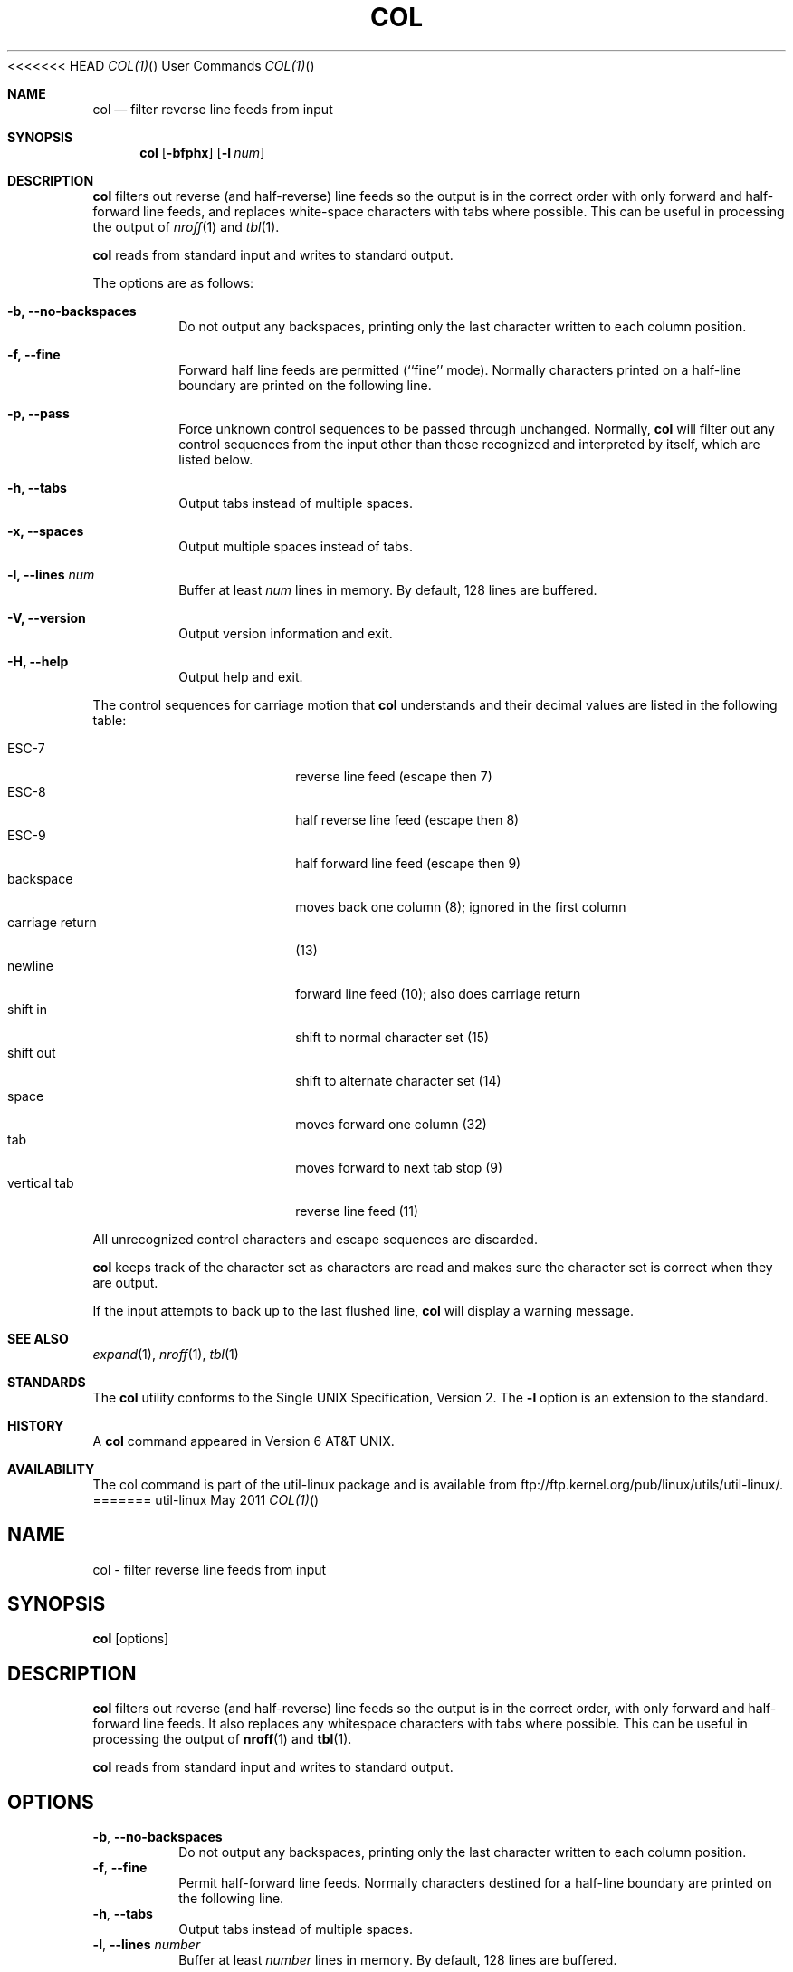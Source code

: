 .\" Copyright (c) 1990 The Regents of the University of California.
.\" All rights reserved.
.\"
.\" This code is derived from software contributed to Berkeley by
.\" Michael Rendell.
.\"
.\" Redistribution and use in source and binary forms, with or without
.\" modification, are permitted provided that the following conditions
.\" are met:
.\" 1. Redistributions of source code must retain the above copyright
.\"    notice, this list of conditions and the following disclaimer.
.\" 2. Redistributions in binary form must reproduce the above copyright
.\"    notice, this list of conditions and the following disclaimer in the
.\"    documentation and/or other materials provided with the distribution.
.\" 3. All advertising materials mentioning features or use of this software
.\"    must display the following acknowledgement:
.\"	This product includes software developed by the University of
.\"	California, Berkeley and its contributors.
.\" 4. Neither the name of the University nor the names of its contributors
.\"    may be used to endorse or promote products derived from this software
.\"    without specific prior written permission.
.\"
.\" THIS SOFTWARE IS PROVIDED BY THE REGENTS AND CONTRIBUTORS ``AS IS'' AND
.\" ANY EXPRESS OR IMPLIED WARRANTIES, INCLUDING, BUT NOT LIMITED TO, THE
.\" IMPLIED WARRANTIES OF MERCHANTABILITY AND FITNESS FOR A PARTICULAR PURPOSE
.\" ARE DISCLAIMED.  IN NO EVENT SHALL THE REGENTS OR CONTRIBUTORS BE LIABLE
.\" FOR ANY DIRECT, INDIRECT, INCIDENTAL, SPECIAL, EXEMPLARY, OR CONSEQUENTIAL
.\" DAMAGES (INCLUDING, BUT NOT LIMITED TO, PROCUREMENT OF SUBSTITUTE GOODS
.\" OR SERVICES; LOSS OF USE, DATA, OR PROFITS; OR BUSINESS INTERRUPTION)
.\" HOWEVER CAUSED AND ON ANY THEORY OF LIABILITY, WHETHER IN CONTRACT, STRICT
.\" LIABILITY, OR TORT (INCLUDING NEGLIGENCE OR OTHERWISE) ARISING IN ANY WAY
.\" OUT OF THE USE OF THIS SOFTWARE, EVEN IF ADVISED OF THE POSSIBILITY OF
.\" SUCH DAMAGE.
.\"
.\"     @(#)col.1	6.8 (Berkeley) 6/17/91
.\"
<<<<<<< HEAD
.Dd May 2011 "  "
.Dt COL(1) "" "User Commands"
.Os util-linux
.Sh NAME
.Nm col
.Nd filter reverse line feeds from input
.Sh SYNOPSIS
.Nm col
.Op Fl bfphx
.Op Fl l Ar num
.Sh DESCRIPTION
.Nm
filters out reverse (and half-reverse) line feeds so the output is
in the correct order with only forward and half-forward line
feeds, and replaces white-space characters with tabs where possible.
This can be useful in processing the output of
.Xr nroff 1
and
.Xr tbl  1 .
.Pp
.Nm
reads from standard input and writes to standard output.
.Pp
The options are as follows:
.Bl -tag -width "-lnum"
.It Fl b, Fl Fl no-backspaces
Do not output any backspaces, printing only the last character
written to each column position.
.It Fl f, Fl Fl fine
Forward half line feeds are permitted (``fine'' mode).
Normally characters printed on a half-line boundary are printed
on the following line.
.It Fl p, Fl Fl pass
Force unknown control sequences to be passed through unchanged.
Normally,
.Nm col
will filter out any control sequences from the input other than those
recognized and interpreted by itself, which are listed below.
.It Fl h, Fl Fl tabs
Output tabs instead of multiple spaces.
.It Fl x, Fl Fl spaces
Output multiple spaces instead of tabs.
.It Fl l, Fl Fl lines Ar num
Buffer at least
.Ar num
lines in memory.
By default, 128 lines are buffered.
.It Fl V, Fl Fl version
Output version information and exit.
.It Fl H, Fl Fl help
Output help and exit.
.El
.Pp
The control sequences for carriage motion that
.Nm col
understands and their decimal values are listed in the following
table:
.Pp
.Bl -tag -width "carriage return" -compact
.It ESC\-7
reverse line feed (escape then 7)
.It ESC\-8
half reverse line feed (escape then 8)
.It ESC\-9
half forward line feed (escape then 9)
.It backspace
moves back one column (8); ignored in the first column
.It carriage return
(13)
.It newline
forward line feed (10); also does carriage return
.It shift in
shift to normal character set (15)
.It shift out
shift to alternate character set (14)
.It space
moves forward one column (32)
.It tab
moves forward to next tab stop (9)
.It vertical tab
reverse line feed (11)
.El
.Pp
All unrecognized control characters and escape sequences are
discarded.
.Pp
.Nm
keeps track of the character set as characters are read and makes
sure the character set is correct when they are output.
.Pp
If the input attempts to back up to the last flushed line,
.Nm col
will display a warning message.
.Sh SEE ALSO
.Xr expand 1 ,
.Xr nroff 1 ,
.Xr tbl 1
.Sh STANDARDS
The
.Nm col
utility conforms to the Single UNIX Specification, Version 2. The
.Fl l
option is an extension to the standard.
.Sh HISTORY
A
.Nm col
command
appeared in Version 6 AT&T UNIX.
.Sh AVAILABILITY
The col command is part of the util-linux package and is available from
ftp://ftp.kernel.org/pub/linux/utils/util-linux/.
=======
.TH COL "1" "July 2014" "util-linux" "User Commands"
.SH NAME
col \- filter reverse line feeds from input
.SH SYNOPSIS
.B col
[options]
.SH DESCRIPTION
.B col
filters out reverse (and half-reverse) line feeds so the output is in the
correct order, with only forward and half-forward line feeds.  It also replaces
any whitespace characters with tabs where possible.  This can be useful in
processing the output of
.BR nroff (1)
and
.BR tbl (1).
.PP
.B col
reads from standard input and writes to standard output.
.SH OPTIONS
.TP
\fB\-b\fR, \fB\-\-no\-backspaces\fR
Do not output any backspaces, printing only the last character written to
each column position.
.TP
\fB\-f\fR, \fB\-\-fine\fR
Permit half-forward line feeds.
Normally characters destined for a half-line boundary are printed on the
following line.
.TP
\fB\-h\fR, \fB\-\-tabs\fR
Output tabs instead of multiple spaces.
.TP
\fB\-l\fR, \fB\-\-lines\fR \fInumber\fR
Buffer at least
.I number
lines in memory.  By default, 128 lines are buffered.
.TP
\fB\-p\fR, \fB\-\-pass\fR
Force unknown control sequences to be passed through unchanged.  Normally
.B col
will filter out any control sequences other than those
recognized and interpreted by itself, which are listed below.
.TP
\fB\-x\fR, \fB\-\-spaces\fR
Output multiple spaces instead of tabs.
.TP
\fB\-V\fR, \fB\-\-version\fR
Display version information and exit.
.TP
\fB\-H\fR, \fB\-\-help\fR
Display help text and exit.
.SH NOTES
The control sequences for carriage motion that
.B col
understands and their decimal values are listed in the following table:
.PP
.RS
.PD 0
.TP 18
.B ESC\-7
reverse line feed (escape then 7)
.TP
.B ESC\-8
half reverse line feed (escape then 8)
.TP
.B ESC\-9
half forward line feed (escape then 9)
.TP
.B backspace
moves back one column (8); ignored in the first column
.TP
.B newline
forward line feed (10); also does carriage return
.TP
.B carriage return
(13)
.TP
.B shift in
shift to normal character set (15)
.TP
.B shift out
shift to alternate character set (14)
.TP
.B space
moves forward one column (32)
.TP
.B tab
moves forward to next tab stop (9)
.TP
.B vertical tab
reverse line feed (11)
.PD
.RE
.PP
All unrecognized control characters and escape sequences are discarded.
.PP
.B col
keeps track of the character set as characters are read and makes sure the
character set is correct when they are output.
.PP
If the input attempts to back up to the last flushed line,
.B col
will display a warning message.
.SH SEE ALSO
.BR expand (1),
.BR nroff (1),
.BR tbl (1)
.SH STANDARDS
The
.B col
utility conforms to the Single UNIX Specification, Version 2.  The
.B \-l
option is an extension to the standard.
.SH HISTORY
A
.B col
command appeared in Version 6 AT&T UNIX.
.SH AVAILABILITY
The col command is part of the util-linux package and is available from
.UR ftp://\:ftp.kernel.org\:/pub\:/linux\:/utils\:/util-linux/
Linux Kernel Archive
.UE .
>>>>>>> master-vanilla
